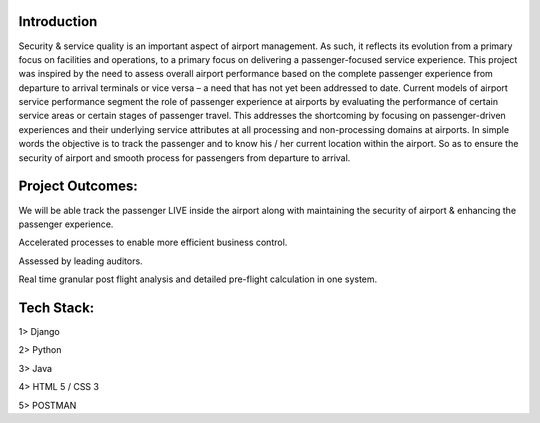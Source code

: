 ###################
Introduction
###################

Security & service quality is an important aspect of airport management. As such, it reflects its evolution from a primary focus on facilities and operations, to a primary focus on delivering a passenger-focused service experience. This project was inspired by the need to assess overall airport performance based on the complete passenger experience from departure to arrival terminals or vice versa – a need that has not yet been addressed to date. Current models of airport service performance segment the role of passenger experience at airports by evaluating the performance of certain service areas or certain stages of passenger travel.  This addresses the shortcoming by focusing on passenger-driven experiences and their underlying service attributes at all processing and non-processing domains at airports. In simple words the objective is to track the passenger and to know his / her current location within the airport. So as to ensure the security of airport and smooth process for passengers from departure to arrival.

###################
Project Outcomes:
###################

We will be able track the passenger LIVE inside the airport along with maintaining the security of airport & enhancing the passenger experience.

Accelerated processes to enable more efficient business control.

Assessed by leading auditors.

Real time granular post flight analysis and detailed pre-flight calculation in one system.

###################
Tech Stack:
###################

1> Django 

2> Python

3> Java

4> HTML 5 / CSS 3

5> POSTMAN


